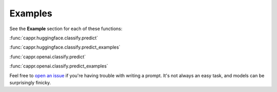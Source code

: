 Examples
========

See the **Example** section for each of these functions:

:func:`cappr.huggingface.classify.predict`

:func:`cappr.huggingface.classify.predict_examples`

:func:`cappr.openai.classify.predict`

:func:`cappr.openai.classify.predict_examples`

Feel free to `open an issue`_ if you're having trouble with writing a prompt. It's not
always an easy task, and models can be surprisingly finicky.

.. _open an issue: https://github.com/kddubey/cappr/issues

